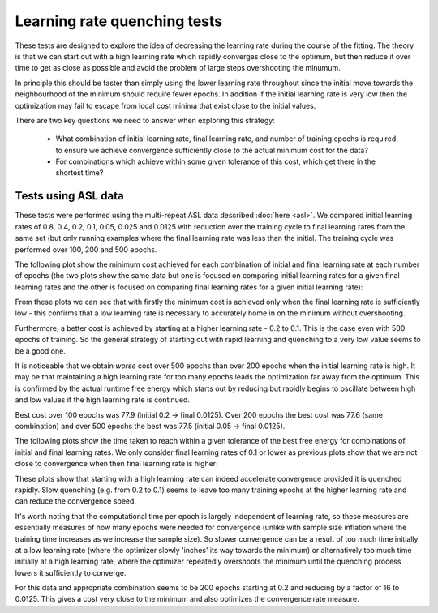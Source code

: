 Learning rate quenching tests
=============================

These tests are designed to explore the idea of decreasing the learning rate 
during the course of the fitting. The theory is that we can start out with 
a high learning rate which rapidly converges close to the optimum, but then reduce
it over time to get as close as possible and avoid the problem of large steps
overshooting the minumum.

In principle this should be faster than simply using the lower learning rate throughout
since the initial move towards the neighbourhood of the minimum should require fewer 
epochs. In addition if the initial learning rate is very low then the optimization may
fail to escape from local cost minima that exist close to the initial values.

There are two key questions we need to answer when exploring this strategy:

 - What combination of initial learning rate, final learning rate, and number of training
   epochs is required to ensure we achieve convergence sufficiently close to the
   actual minimum cost for the data?
 - For combinations which achieve within some given tolerance of this cost, which
   get there in the shortest time?

Tests using ASL data
--------------------

These tests were performed using the multi-repeat ASL data described :doc:`here <asl>`.
We compared initial learning rates of 0.8, 0.4, 0.2, 0.1, 0.05, 0.025 and 0.0125 with reduction
over the training cycle to final learning rates from the same set (but only running
examples where the final learning rate was less than the initial. The training cycle
was performed over 100, 200 and 500 epochs.

The following plot show the minimum cost achieved for each combination of initial and final
learning rate at each number of epochs (the two plots show the same data but one is focused on
comparing initial learning rates for a given final learning rates and the other is focused on
comparing final learning rates for a given initial learning rate):

.. image:: /images/asl/best_cost_lri_asl.png
    :alt: Best cost by initial and final learning rate

.. image:: /images/asl/best_cost_lrf_asl.png
    :alt: Best cost by final and initial learning rate

From these plots we can see that with firstly the minimum cost is achieved only when the
final learning rate is sufficiently low - this confirms that a low learning rate is 
necessary to accurately home in on the minimum without overshooting.

Furthermore, a better cost is achieved by starting at a higher learning rate - 0.2 to 0.1.
This is the case even with 500 epochs of training. So the general strategy of starting
out with rapid learning and quenching to a very low value seems to be a good one.

It is noticeable that we obtain *worse* cost over 500 epochs than over 200 epochs when
the initial learning rate is high. It may be that maintaining a high learning rate for
too many epochs leads the optimization far away from the optimum. This is confirmed by
the actual runtime free energy which starts out by reducing but rapidly begins to oscillate
between high and low values if the high learning rate is continued.

Best cost over 100 epochs was 77.9 (initial 0.2 -> final 0.0125). Over 200 epochs the best 
cost was 77.6 (same combination) and over 500 epochs the best was 77.5 (initial 0.05 -> final 0.0125).

The following plots show the time taken to reach within a given tolerance of the
best free energy for combinations of initial and final learning rates. We only consider
final learning rates of 0.1 or lower as previous plots show that we are not close to convergence
when then final learning rate is higher:

.. image:: /images/asl/conv_speed_lri_asl_100.png
    :alt: Convergence speed by initial/final learning rate with 100 training epochs

.. image:: /images/asl/conv_speed_lri_asl_200.png
    :alt: Convergence speed by initial/final learning rate with 200 training epochs

.. image:: /images/asl/conv_speed_lri_asl_500.png
    :alt: Convergence speed by initial/final learning rate with 500 training epochs

These plots show that starting with a high learning rate can indeed accelerate convergence
provided it is quenched rapidly. Slow quenching (e.g. from 0.2 to 0.1) seems to leave too
many training epochs at the higher learning rate and can reduce the convergence speed. 

It's worth noting that the computational time per epoch is largely independent of learning rate,
so these measures are essentially measures of how many epochs were needed for convergence
(unlike with sample size inflation where the training time increases as we increase the 
sample size). So slower convergence can be a result of too much time initially at a low
learning rate (where the optimizer slowly 'inches' its way towards the minimum) or alternatively
too much time initially at a high learning rate, where the optimizer repeatedly overshoots the
minimum until the quenching process lowers it sufficiently to converge.

For this data and appropriate combination seems to be 200 epochs starting at 0.2 and reducing by 
a factor of 16 to 0.0125. This gives a cost very close to the minimum and also optimizes
the convergence rate measure.


